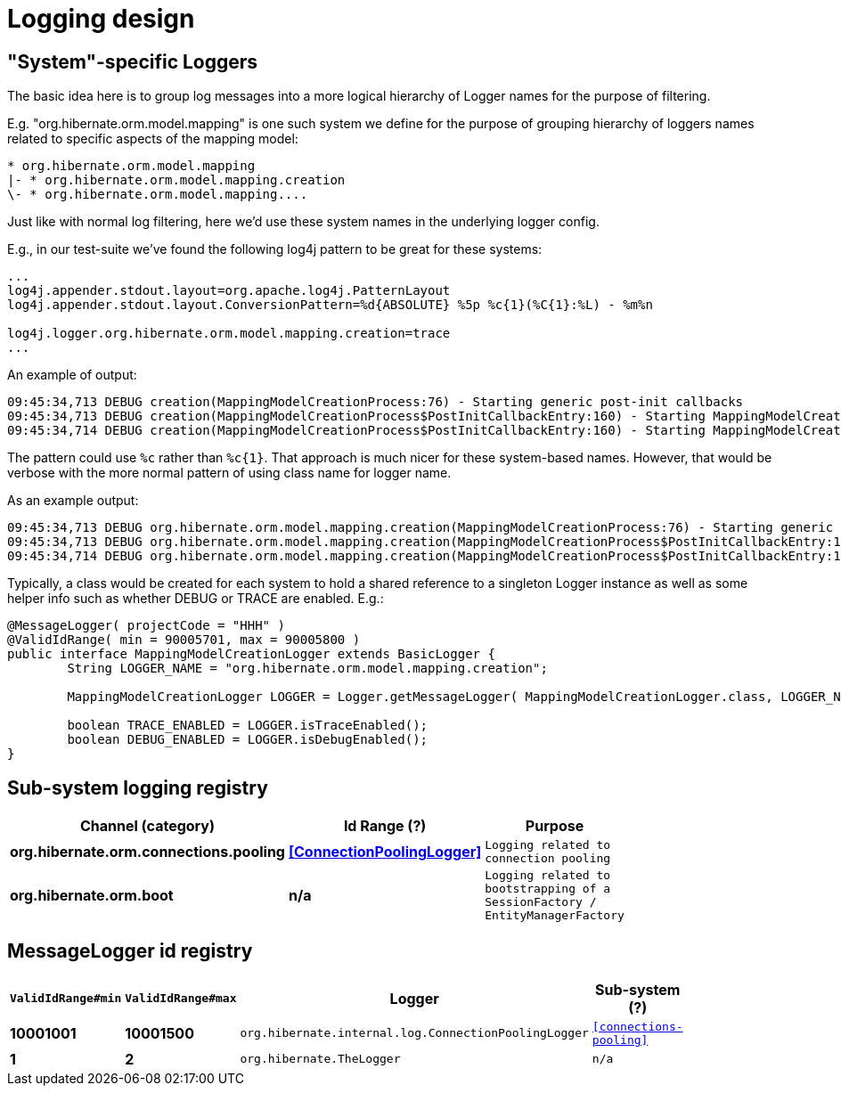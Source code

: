 = Logging design

== "System"-specific Loggers

The basic idea here is to group log messages into a more logical hierarchy of Logger names for
the purpose of filtering.

E.g. "org.hibernate.orm.model.mapping" is one such system we define for the purpose of
grouping hierarchy of loggers names related to specific aspects of the mapping model:

----
* org.hibernate.orm.model.mapping
|- * org.hibernate.orm.model.mapping.creation
\- * org.hibernate.orm.model.mapping....
----

Just like with normal log filtering, here we'd use these system names in the underlying logger config.

E.g., in our test-suite we've found the following log4j pattern to be great for these systems:

----
...
log4j.appender.stdout.layout=org.apache.log4j.PatternLayout
log4j.appender.stdout.layout.ConversionPattern=%d{ABSOLUTE} %5p %c{1}(%C{1}:%L) - %m%n

log4j.logger.org.hibernate.orm.model.mapping.creation=trace
...
----

An example of output:

----
09:45:34,713 DEBUG creation(MappingModelCreationProcess:76) - Starting generic post-init callbacks
09:45:34,713 DEBUG creation(MappingModelCreationProcess$PostInitCallbackEntry:160) - Starting MappingModelCreationProcess.PostInitCallbackEntry processing : EmbeddableMappingType builder : org.hibernate.type.EmbeddedComponentType@69b2f8e5
09:45:34,714 DEBUG creation(MappingModelCreationProcess$PostInitCallbackEntry:160) - Starting MappingModelCreationProcess.PostInitCallbackEntry processing : Static fetchable list builder : org.hibernate.test.ecid.CompositeIdAssociationsWithEmbeddedCompositeIdTest$Parent
----

The pattern could use `%c` rather than `%c{1}`.  That approach is much nicer for these system-based names.  However,
that would be verbose with the more normal pattern of using class name for logger name.

As an example output:

----
09:45:34,713 DEBUG org.hibernate.orm.model.mapping.creation(MappingModelCreationProcess:76) - Starting generic post-init callbacks
09:45:34,713 DEBUG org.hibernate.orm.model.mapping.creation(MappingModelCreationProcess$PostInitCallbackEntry:160) - Starting MappingModelCreationProcess.PostInitCallbackEntry processing : EmbeddableMappingType builder : org.hibernate.type.EmbeddedComponentType@69b2f8e5
09:45:34,714 DEBUG org.hibernate.orm.model.mapping.creation(MappingModelCreationProcess$PostInitCallbackEntry:160) - Starting MappingModelCreationProcess.PostInitCallbackEntry processing : Static fetchable list builder : org.hibernate.test.ecid.CompositeIdAssociationsWithEmbeddedCompositeIdTest$Parent
----

Typically, a class would be created for each system to hold a shared reference to a singleton Logger instance as
well as some helper info such as whether DEBUG or TRACE are enabled.  E.g.:

[source,java]
----
@MessageLogger( projectCode = "HHH" )
@ValidIdRange( min = 90005701, max = 90005800 )
public interface MappingModelCreationLogger extends BasicLogger {
	String LOGGER_NAME = "org.hibernate.orm.model.mapping.creation";

	MappingModelCreationLogger LOGGER = Logger.getMessageLogger( MappingModelCreationLogger.class, LOGGER_NAME );

	boolean TRACE_ENABLED = LOGGER.isTraceEnabled();
	boolean DEBUG_ENABLED = LOGGER.isDebugEnabled();
}
----

== Sub-system logging registry

[width="50%",cols=">s,>s,^2m",options="header"]
|===
|Channel (category)
|Id Range (?)
|Purpose


|[[connections-pooling]]org.hibernate.orm.connections.pooling
|<<ConnectionPoolingLogger>>
|Logging related to connection pooling

|org.hibernate.orm.boot
|n/a
|Logging related to bootstrapping of a SessionFactory / EntityManagerFactory

|===


== MessageLogger id registry

[width="50%",cols=">s,>s,^2m,^2m",options="header"]
|===
|`ValidIdRange#min`
|`ValidIdRange#max`
|Logger
|Sub-system (?)


|[[ConnectionPoolingLogger]]10001001
|10001500
|org.hibernate.internal.log.ConnectionPoolingLogger
| <<connections-pooling>>

|1
|2
|org.hibernate.TheLogger
|n/a

|===
